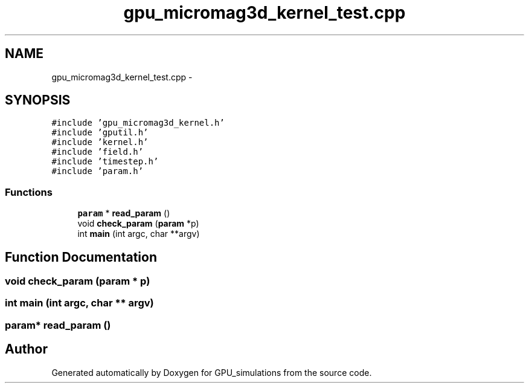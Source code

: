 .TH "gpu_micromag3d_kernel_test.cpp" 3 "6 Jul 2010" "GPU_simulations" \" -*- nroff -*-
.ad l
.nh
.SH NAME
gpu_micromag3d_kernel_test.cpp \- 
.SH SYNOPSIS
.br
.PP
\fC#include 'gpu_micromag3d_kernel.h'\fP
.br
\fC#include 'gputil.h'\fP
.br
\fC#include 'kernel.h'\fP
.br
\fC#include 'field.h'\fP
.br
\fC#include 'timestep.h'\fP
.br
\fC#include 'param.h'\fP
.br

.SS "Functions"

.in +1c
.ti -1c
.RI "\fBparam\fP * \fBread_param\fP ()"
.br
.ti -1c
.RI "void \fBcheck_param\fP (\fBparam\fP *p)"
.br
.ti -1c
.RI "int \fBmain\fP (int argc, char **argv)"
.br
.in -1c
.SH "Function Documentation"
.PP 
.SS "void check_param (\fBparam\fP * p)"
.SS "int main (int argc, char ** argv)"
.SS "\fBparam\fP* read_param ()"
.SH "Author"
.PP 
Generated automatically by Doxygen for GPU_simulations from the source code.
